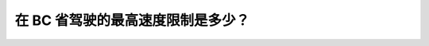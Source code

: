 .. raw:: html

   <div class="question-page">
   <div class="test-name">New加拿大BC驾照考试笔试全真模拟题2024版</div>

.. meta::
   :description: 在 BC 省驾驶的最高速度限制是多少？
   :keywords: BC驾照考试, 速度限制, BC驾驶考试

.. raw:: html

   <div class="question-card">


在 BC 省驾驶的最高速度限制是多少？
======================================

.. raw:: html

   <div id="q3" class="quiz">
       <div class="option" id="q3-A" onclick="selectOption('q3', 'A', false)">
           A. 50 km/h
       </div>
       <div class="option" id="q3-B" onclick="selectOption('q3', 'B', false)">
           B. 60 km/h
       </div>
       <div class="option" id="q3-C" onclick="selectOption('q3', 'C', false)">
           C. 70 km/h
       </div>
       <div class="option" id="q3-D" onclick="selectOption('q3', 'D', true)">
           D. 80 km/h
       </div>
       <p id="q3-result" class="result"></p>
   </div>


.. dropdown:: ►|explanation|

   在 BC 省驾驶的最高速度限制是 80 km/h。

.. raw:: html

   <div class="nav-buttons">
       <a href="q2.html" class="button">|prev_question|</a>
       <span class="page-indicator">3 / 3</span>
   </div>
   </div>

   </div>
